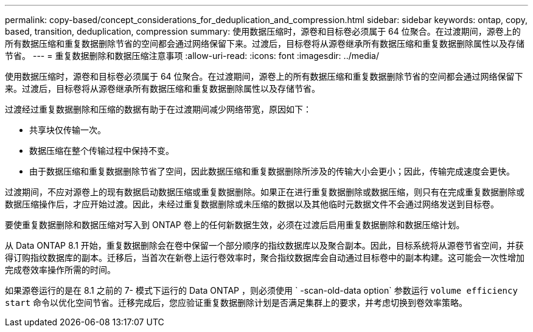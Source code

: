 ---
permalink: copy-based/concept_considerations_for_deduplication_and_compression.html 
sidebar: sidebar 
keywords: ontap, copy, based, transition, deduplication, compression 
summary: 使用数据压缩时，源卷和目标卷必须属于 64 位聚合。在过渡期间，源卷上的所有数据压缩和重复数据删除节省的空间都会通过网络保留下来。过渡后，目标卷将从源卷继承所有数据压缩和重复数据删除属性以及存储节省。 
---
= 重复数据删除和数据压缩注意事项
:allow-uri-read: 
:icons: font
:imagesdir: ../media/


[role="lead"]
使用数据压缩时，源卷和目标卷必须属于 64 位聚合。在过渡期间，源卷上的所有数据压缩和重复数据删除节省的空间都会通过网络保留下来。过渡后，目标卷将从源卷继承所有数据压缩和重复数据删除属性以及存储节省。

过渡经过重复数据删除和压缩的数据有助于在过渡期间减少网络带宽，原因如下：

* 共享块仅传输一次。
* 数据压缩在整个传输过程中保持不变。
* 由于数据压缩和重复数据删除节省了空间，因此数据压缩和重复数据删除所涉及的传输大小会更小；因此，传输完成速度会更快。


过渡期间，不应对源卷上的现有数据启动数据压缩或重复数据删除。如果正在进行重复数据删除或数据压缩，则只有在完成重复数据删除或数据压缩操作后，才应开始过渡。因此，未经过重复数据删除或未压缩的数据以及其他临时元数据文件不会通过网络发送到目标卷。

要使重复数据删除和数据压缩对写入到 ONTAP 卷上的任何新数据生效，必须在过渡后启用重复数据删除和数据压缩计划。

从 Data ONTAP 8.1 开始，重复数据删除会在卷中保留一个部分顺序的指纹数据库以及聚合副本。因此，目标系统将从源卷节省空间，并获得订购指纹数据库的副本。迁移后，当首次在新卷上运行卷效率时，聚合指纹数据库会自动通过目标卷中的副本构建。这可能会一次性增加完成卷效率操作所需的时间。

如果源卷运行的是在 8.1 之前的 7- 模式下运行的 Data ONTAP ，则必须使用 ` -scan-old-data option` 参数运行 `volume efficiency start` 命令以优化空间节省。迁移完成后，您应验证重复数据删除计划是否满足集群上的要求，并考虑切换到卷效率策略。
